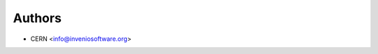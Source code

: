 ..
    Copyright (C) 2019 CERN.

    Invenio-Records-Permissions is free software; you can redistribute it
    and/or modify it under the terms of the MIT License; see LICENSE file for
    more details.

Authors
=======

- CERN <info@inveniosoftware.org>
